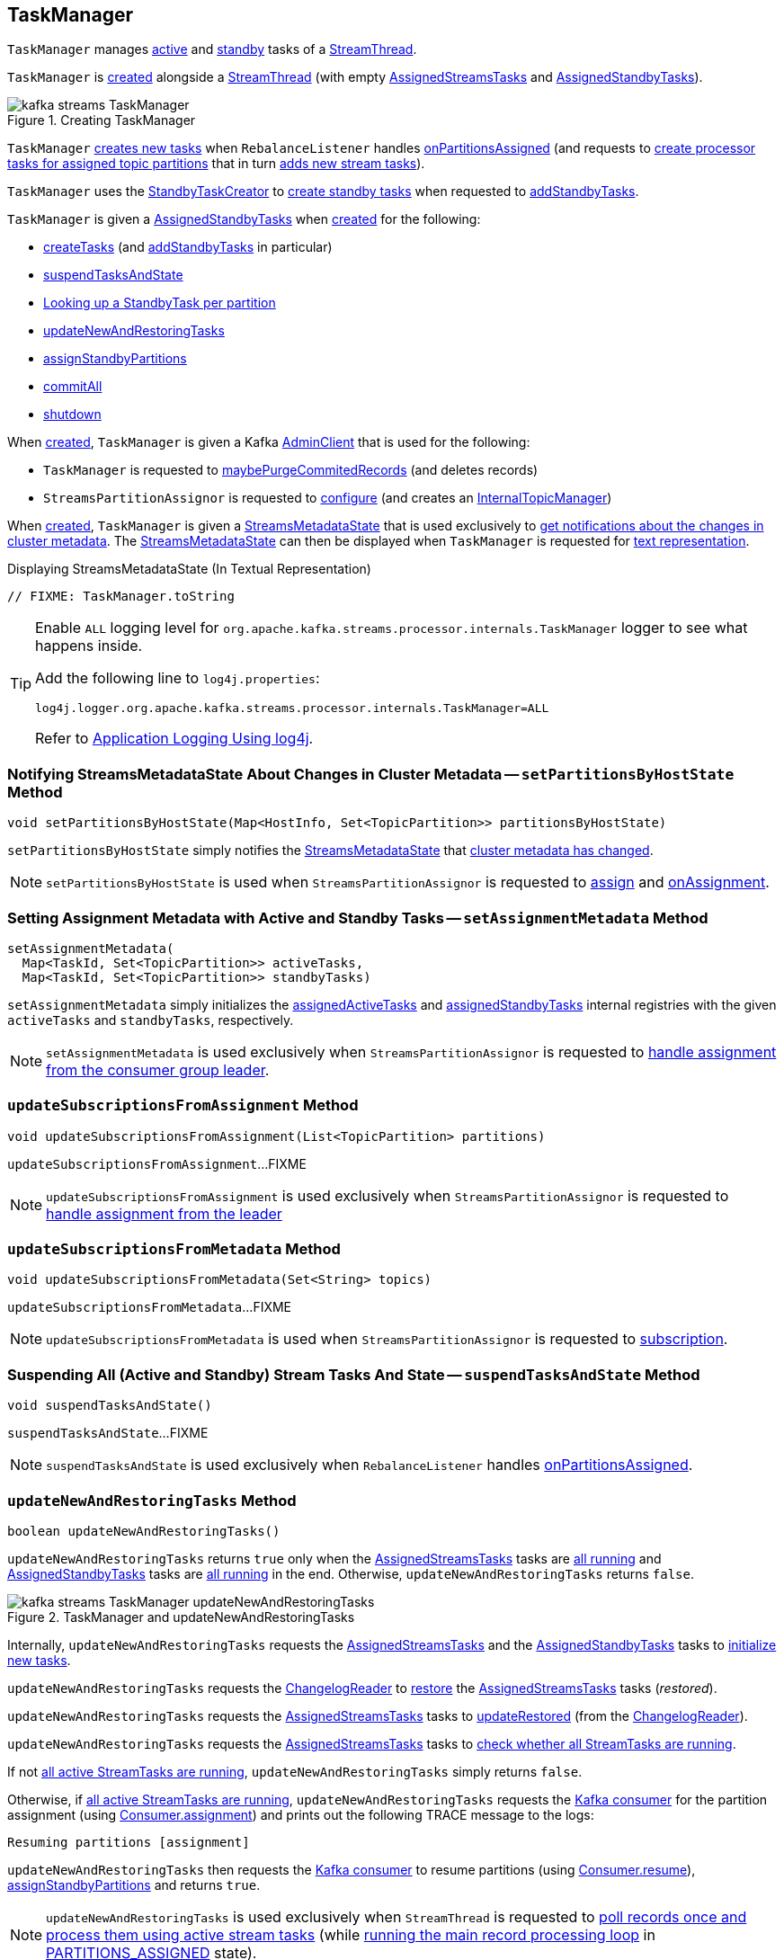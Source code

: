 == [[TaskManager]] TaskManager

`TaskManager` manages <<active, active>> and <<standby, standby>> tasks of a <<kafka-streams-internals-StreamThread.adoc#, StreamThread>>.

`TaskManager` is <<creating-instance, created>> alongside a <<kafka-streams-internals-StreamThread.adoc#create, StreamThread>> (with empty <<active, AssignedStreamsTasks>> and <<standby, AssignedStandbyTasks>>).

.Creating TaskManager
image::images/kafka-streams-TaskManager.png[align="center"]

`TaskManager` <<createTasks, creates new tasks>> when `RebalanceListener` handles link:kafka-streams-StreamThread-RebalanceListener.adoc#onPartitionsAssigned[onPartitionsAssigned] (and requests to <<createTasks, create processor tasks for assigned topic partitions>> that in turn <<addStreamTasks, adds new stream tasks>>).

`TaskManager` uses the <<standbyTaskCreator, StandbyTaskCreator>> to <<kafka-streams-internals-StandbyTaskCreator.adoc#createTasks, create standby tasks>> when requested to <<addStandbyTasks, addStandbyTasks>>.

`TaskManager` is given a <<standby, AssignedStandbyTasks>> when <<creating-instance, created>> for the following:

* <<createTasks, createTasks>> (and <<addStandbyTasks, addStandbyTasks>> in particular)

* <<suspendTasksAndState, suspendTasksAndState>>

* <<standbyTask, Looking up a StandbyTask per partition>>

* <<updateNewAndRestoringTasks, updateNewAndRestoringTasks>>

* <<assignStandbyPartitions, assignStandbyPartitions>>

* <<commitAll, commitAll>>

* <<shutdown, shutdown>>

When <<creating-instance, created>>, `TaskManager` is given a Kafka <<adminClient, AdminClient>> that is used for the following:

* `TaskManager` is requested to <<maybePurgeCommitedRecords, maybePurgeCommitedRecords>> (and deletes records)

* `StreamsPartitionAssignor` is requested to <<kafka-streams-internals-StreamsPartitionAssignor.adoc#configure, configure>> (and creates an <<kafka-streams-internals-StreamsPartitionAssignor.adoc#internalTopicManager, InternalTopicManager>>)

When <<creating-instance, created>>, `TaskManager` is given a <<streamsMetadataState, StreamsMetadataState>> that is used exclusively to <<setPartitionsByHostState, get notifications about the changes in cluster metadata>>. The <<streamsMetadataState, StreamsMetadataState>> can then be displayed when `TaskManager` is requested for <<toString, text representation>>.

.Displaying StreamsMetadataState (In Textual Representation)
[source, scala]
----
// FIXME: TaskManager.toString
----

[[logging]]
[TIP]
====
Enable `ALL` logging level for `org.apache.kafka.streams.processor.internals.TaskManager` logger to see what happens inside.

Add the following line to `log4j.properties`:

```
log4j.logger.org.apache.kafka.streams.processor.internals.TaskManager=ALL
```

Refer to <<kafka-logging.adoc#log4j.properties, Application Logging Using log4j>>.
====

=== [[setPartitionsByHostState]] Notifying StreamsMetadataState About Changes in Cluster Metadata -- `setPartitionsByHostState` Method

[source, java]
----
void setPartitionsByHostState(Map<HostInfo, Set<TopicPartition>> partitionsByHostState)
----

`setPartitionsByHostState` simply notifies the <<streamsMetadataState, StreamsMetadataState>> that <<kafka-streams-StreamsMetadataState.adoc#onChange, cluster metadata has changed>>.

NOTE: `setPartitionsByHostState` is used when `StreamsPartitionAssignor` is requested to <<kafka-streams-internals-StreamsPartitionAssignor.adoc#assign, assign>> and <<kafka-streams-internals-StreamsPartitionAssignor.adoc#onAssignment, onAssignment>>.

=== [[setAssignmentMetadata]] Setting Assignment Metadata with Active and Standby Tasks -- `setAssignmentMetadata` Method

[source, java]
----
setAssignmentMetadata(
  Map<TaskId, Set<TopicPartition>> activeTasks,
  Map<TaskId, Set<TopicPartition>> standbyTasks)
----

`setAssignmentMetadata` simply initializes the <<assignedActiveTasks, assignedActiveTasks>> and <<assignedStandbyTasks, assignedStandbyTasks>> internal registries with the given `activeTasks` and `standbyTasks`, respectively.

NOTE: `setAssignmentMetadata` is used exclusively when `StreamsPartitionAssignor` is requested to <<kafka-streams-internals-StreamsPartitionAssignor.adoc#onAssignment, handle assignment from the consumer group leader>>.

=== [[updateSubscriptionsFromAssignment]] `updateSubscriptionsFromAssignment` Method

[source, java]
----
void updateSubscriptionsFromAssignment(List<TopicPartition> partitions)
----

`updateSubscriptionsFromAssignment`...FIXME

NOTE: `updateSubscriptionsFromAssignment` is used exclusively when `StreamsPartitionAssignor` is requested to link:kafka-streams-internals-StreamsPartitionAssignor.adoc#onAssignment[handle assignment from the leader]

=== [[updateSubscriptionsFromMetadata]] `updateSubscriptionsFromMetadata` Method

[source, java]
----
void updateSubscriptionsFromMetadata(Set<String> topics)
----

`updateSubscriptionsFromMetadata`...FIXME

NOTE: `updateSubscriptionsFromMetadata` is used when `StreamsPartitionAssignor` is requested to link:kafka-streams-internals-StreamsPartitionAssignor.adoc#subscription[subscription].

=== [[suspendTasksAndState]] Suspending All (Active and Standby) Stream Tasks And State -- `suspendTasksAndState` Method

[source, java]
----
void suspendTasksAndState()
----

`suspendTasksAndState`...FIXME

NOTE: `suspendTasksAndState` is used exclusively when `RebalanceListener` handles link:kafka-streams-StreamThread-RebalanceListener.adoc#onPartitionsAssigned[onPartitionsAssigned].

=== [[updateNewAndRestoringTasks]] `updateNewAndRestoringTasks` Method

[source, java]
----
boolean updateNewAndRestoringTasks()
----

`updateNewAndRestoringTasks` returns `true` only when the <<active, AssignedStreamsTasks>> tasks are <<kafka-streams-internals-AssignedStreamsTasks.adoc#allTasksRunning, all running>> and <<standby, AssignedStandbyTasks>> tasks are <<kafka-streams-internals-AssignedTasks.adoc#allTasksRunning, all running>> in the end. Otherwise, `updateNewAndRestoringTasks` returns `false`.

.TaskManager and updateNewAndRestoringTasks
image::images/kafka-streams-TaskManager-updateNewAndRestoringTasks.png[align="center"]

Internally, `updateNewAndRestoringTasks` requests the <<active, AssignedStreamsTasks>> and the <<standby, AssignedStandbyTasks>> tasks to <<kafka-streams-internals-AssignedTasks.adoc#initializeNewTasks, initialize new tasks>>.

`updateNewAndRestoringTasks` requests the <<changelogReader, ChangelogReader>> to <<kafka-streams-internals-ChangelogReader.adoc#restore, restore>> the <<active, AssignedStreamsTasks>> tasks (_restored_).

`updateNewAndRestoringTasks` requests the <<active, AssignedStreamsTasks>> tasks to <<kafka-streams-internals-AssignedStreamsTasks.adoc#updateRestored, updateRestored>> (from the <<changelogReader, ChangelogReader>>).

`updateNewAndRestoringTasks` requests the <<active, AssignedStreamsTasks>> tasks to <<kafka-streams-internals-AssignedStreamsTasks.adoc#allTasksRunning, check whether all StreamTasks are running>>.

If not <<kafka-streams-internals-AssignedStreamsTasks.adoc#allTasksRunning, all active StreamTasks are running>>, `updateNewAndRestoringTasks` simply returns `false`.

Otherwise, if <<kafka-streams-internals-AssignedStreamsTasks.adoc#allTasksRunning, all active StreamTasks are running>>, `updateNewAndRestoringTasks` requests the <<consumer, Kafka consumer>> for the partition assignment (using link:++https://kafka.apache.org/23/javadoc/org/apache/kafka/clients/consumer/KafkaConsumer.html#assignment--++[Consumer.assignment]) and prints out the following TRACE message to the logs:

```
Resuming partitions [assignment]
```

`updateNewAndRestoringTasks` then requests the <<consumer, Kafka consumer>> to resume partitions (using link:++https://kafka.apache.org/23/javadoc/org/apache/kafka/clients/consumer/KafkaConsumer.html#resume-java.util.Collection-++[Consumer.resume]), <<assignStandbyPartitions, assignStandbyPartitions>> and returns `true`.

NOTE: `updateNewAndRestoringTasks` is used exclusively when `StreamThread` is requested to <<kafka-streams-internals-StreamThread.adoc#runOnce, poll records once and process them using active stream tasks>> (while <<kafka-streams-internals-StreamThread.adoc#runLoop, running the main record processing loop>> in <<kafka-streams-internals-StreamThread.adoc#PARTITIONS_ASSIGNED, PARTITIONS_ASSIGNED>> state).

=== [[assignStandbyPartitions]] `assignStandbyPartitions` Internal Method

[source, java]
----
void assignStandbyPartitions()
----

`assignStandbyPartitions`...FIXME

NOTE: `assignStandbyPartitions` is used when...FIXME

=== [[activeTask]] Looking Up Stream Task Per Partition -- `activeTask` Method

[source, java]
----
StreamTask activeTask(TopicPartition partition)
----

`activeTask` simply requests the <<active, AssignedStreamsTasks>> for the <<kafka-streams-internals-AssignedTasks.adoc#runningTaskFor, running StreamTask>> for the input https://kafka.apache.org/22/javadoc/org/apache/kafka/common/TopicPartition.html[partition].

NOTE: `activeTask` is used exclusively when `StreamThread` is requested to <<kafka-streams-internals-StreamThread.adoc#addRecordsToTasks, add records to active stream tasks>>.

=== [[creating-instance]] Creating TaskManager Instance

`TaskManager` takes the following to be created:

* [[changelogReader]] <<kafka-streams-internals-ChangelogReader.adoc#, ChangelogReader>>
* [[processId]] Process ID
* [[logPrefix]] `logPrefix`
* [[restoreConsumer]] Kafka "restore" https://kafka.apache.org/22/javadoc/org/apache/kafka/clients/consumer/KafkaConsumer.html[Consumer] (`Consumer<byte[], byte[]>`)
* [[streamsMetadataState]] <<kafka-streams-StreamsMetadataState.adoc#, StreamsMetadataState>>
* [[taskCreator]] <<kafka-streams-internals-AbstractTaskCreator.adoc#, AbstractTaskCreator>> of <<kafka-streams-internals-StreamTask.adoc#, StreamTasks>> (`StreamThread.AbstractTaskCreator<StreamTask>`)
* [[standbyTaskCreator]] <<kafka-streams-internals-AbstractTaskCreator.adoc#, AbstractTaskCreator>> of <<kafka-streams-internals-StandbyTask.adoc#, StandbyTasks>> (`StreamThread.AbstractTaskCreator<StandbyTask>`)
* [[adminClient]] Kafka https://kafka.apache.org/22/javadoc/org/apache/kafka/clients/admin/AdminClient.html[AdminClient]
* [[active]] <<kafka-streams-internals-AssignedStreamsTasks.adoc#, AssignedStreamsTasks>>
* [[standby]] <<kafka-streams-AssignedStandbyTasks.adoc#, AssignedStandbyTasks>>

`TaskManager` initializes the <<internal-properties, internal properties>>.

=== [[hasActiveRunningTasks]] `hasActiveRunningTasks` Method

[source, java]
----
boolean hasActiveRunningTasks()
----

`hasActiveRunningTasks` simply asks the <<active, AssignedStreamsTasks>> whether it <<kafka-streams-internals-AssignedTasks.adoc#hasRunningTasks, has any running stream tasks>> or not.

.TaskManager and AssignedStreamsTasks
image::images/kafka-streams-TaskManager-hasActiveRunningTasks.png[align="center"]

NOTE: `hasActiveRunningTasks` is used exclusively when `StreamThread` is requested to <<kafka-streams-internals-StreamThread.adoc#runOnce, poll records once and process them using active stream tasks>> (and there are records to be processed).

=== [[hasStandbyRunningTasks]] `hasStandbyRunningTasks` Method

[source, java]
----
boolean hasStandbyRunningTasks()
----

`hasStandbyRunningTasks` simply asks the <<standby, AssignedStandbyTasks>> whether it <<kafka-streams-internals-AssignedTasks.adoc#hasRunningTasks, has any running standby tasks>> or not.

.TaskManager and AssignedStandbyTasks
image::images/kafka-streams-TaskManager-hasStandbyRunningTasks.png[align="center"]

NOTE: `hasStandbyRunningTasks` is used exclusively when `StreamThread` is requested to <<kafka-streams-internals-StreamThread.adoc#maybeUpdateStandbyTasks, maybeUpdateStandbyTasks>> (while <<kafka-streams-internals-StreamThread.adoc#runOnce, poll records once and process them using active stream tasks>>).

=== [[createTasks]] Creating Tasks for Assigned Partitions -- `createTasks` Method

[source, java]
----
void createTasks(final Collection<TopicPartition> assignment)
----

.TaskManager.createTasks
image::images/kafka-streams-TaskManager-createTasks.png[align="center"]

`createTasks` requests the <<standby, AssignedStandbyTasks>> and the <<active, AssignedStreamsTasks>> to <<kafka-streams-internals-AssignedTasks.adoc#closeNonAssignedSuspendedTasks, closeNonAssignedSuspendedTasks>> (with the <<assignedStandbyTasks, assignedStandbyTasks>> and the <<assignedActiveTasks, assignedActiveTasks>>, respectively).

`createTasks` <<addStreamTasks, (re)creates the stream tasks>> for the input `assignment` partitions.

`createTasks` <<addStandbyTasks, addStandbyTasks>>.

`createTasks` prints out the following TRACE message to the logs:

```
Pausing partitions: [assignment]
```

In the end, `createTasks` requests the <<consumer, Kafka consumer>> to pause the `assignment` partitions.

NOTE: `createTasks` triggers `Consumer.pause` method that suspends fetching records from partitions until they have been resumed using `Consumer.resume`.

`createTasks` reports an `IllegalStateException` if the <<consumer, consumer>> is not defined (`null`):

```
stream-thread [threadClientId] consumer has not been initialized while adding stream tasks. This should not happen.
```

NOTE: `createTasks` is used exclusively when `RebalanceListener` is requested to <<kafka-streams-StreamThread-RebalanceListener.adoc#onPartitionsAssigned, handles an onPartitionsAssigned event>>.

=== [[addStreamTasks]] (Re)Creating Stream Tasks Per Assigned Partitions -- `addStreamTasks` Internal Method

[source, java]
----
void addStreamTasks(final Collection<TopicPartition> assignment)
----

`addStreamTasks` registers new stream tasks.

NOTE: `addStreamTasks` does nothing (and simply returns back) unless <<assignedActiveTasks, assignedActiveTasks>> has at least one task id.

.TaskManager.addStreamTasks
image::images/kafka-streams-TaskManager-addStreamTasks.png[align="center"]

`addStreamTasks` prints out the following DEBUG message to the logs:

```
Adding assigned tasks as active: [assignedActiveTasks]
```

For every task id in <<assignedActiveTasks, assignedActiveTasks>>, if the partitions of a task are all included in the input `assignment` partitions `addStreamTasks` requests <<active, AssignedStreamsTasks>> to <<maybeResumeSuspendedTask, maybeResumeSuspendedTask>> (passing in the task id and partitions). If negative, `addStreamTasks` records the task and partitions in a local registry of new tasks to be created.

If the partitions of a task are not all included in the input `assignment` partitions `addStreamTasks` prints out the following WARN message to the logs:

```
Task [taskId] owned partitions [partitions] are not contained in the assignment [assignment]
```

When there are new tasks to be created, `addStreamTasks` prints out the following TRACE message to the logs:

```
New active tasks to be created: [newTasks]
```

`addStreamTasks` then requests <<taskCreator, StreamThread.AbstractTaskCreator<StreamTask&gt;>> to <<kafka-streams-internals-AbstractTaskCreator.adoc#createTasks, createTasks>> for every new task (with the <<consumer, Kafka Consumer>>) and requests <<active, AssignedStreamsTasks>> to link:kafka-streams-internals-AssignedTasks.adoc#addNewTask[register a new task].

NOTE: `addStreamTasks` is used exclusively when `TaskManager` is requested to <<createTasks, create processor tasks for assigned topic partitions>>.

=== [[addStandbyTasks]] Adding Assigned Standby Tasks -- `addStandbyTasks` Internal Method

[source, java]
----
void addStandbyTasks()
----

`addStandbyTasks` registers new standby tasks.

NOTE: `addStandbyTasks` does nothing and simply exits when the <<assignedStandbyTasks, assignedStandbyTasks>> internal registry has no standby tasks assigned.

.TaskManager.addStandbyTasks
image::images/kafka-streams-TaskManager-addStandbyTasks.png[align="center"]

`addStandbyTasks` prints out the following DEBUG message to the logs:

```
Adding assigned standby tasks [assignedStandbyTasks]
```

For every task (id and partitions) in the <<assignedStandbyTasks, assignedStandbyTasks>> registry, `addStandbyTasks` requests <<standby, AssignedStandbyTasks>> to link:kafka-streams-internals-AssignedTasks.adoc#maybeResumeSuspendedTask[maybeResumeSuspendedTask] and, if negative, adds the task to tasks to be created in standby mode.

If no new tasks should be in standby mode, `addStandbyTasks` simply exits.

When there are new tasks to be in standby mode, `addStandbyTasks` prints out the following TRACE message to the logs:

```
New standby tasks to be created: [newStandbyTasks]
```

`addStandbyTasks` then requests <<standbyTaskCreator, StreamThread.AbstractTaskCreator<StandbyTask&gt;>> to <<kafka-streams-internals-AbstractTaskCreator.adoc#createTasks, createTasks>> for every new standby task (with the <<consumer, Kafka Consumer>>) and requests <<standby, AssignedStandbyTasks>> to link:kafka-streams-internals-AssignedTasks.adoc#addNewTask[register a new task].

NOTE: `addStandbyTasks` is used exclusively when `TaskManager` is requested to <<createTasks, create tasks for assigned partitions>>.

=== [[toString]] Describing Itself (Textual Representation) -- `toString` Method

[source, java]
----
String toString(final String indent)
----

`toString` gives a text representation with the following:

* "Active tasks:" followed by the link:kafka-streams-internals-AssignedTasks.adoc#toString[text representation] of <<active, AssignedStreamsTasks>>

* "Standby tasks:" followed by the link:kafka-streams-internals-AssignedTasks.adoc#toString[text representation] of <<standby, AssignedStandbyTasks>>

[source, scala]
----
FIXME toString in action
----

NOTE: `toString` is used exclusively when `StreamThread` is requested to <<kafka-streams-internals-StreamThread.adoc#toString, describe itself>>.

=== [[maybePurgeCommitedRecords]] `maybePurgeCommitedRecords` Method

[source, java]
----
void maybePurgeCommitedRecords()
----

In essence, `maybePurgeCommitedRecords` requests the <<active, AssignedStreamsTasks>> for the <<kafka-streams-internals-AssignedStreamsTasks.adoc#recordsToDelete, recordsToDelete>> and then the <<adminClient, AdminClient>> to delete the records (whose offset is smaller than the given offset of the corresponding partition).

`maybePurgeCommitedRecords`...FIXME

NOTE: `maybePurgeCommitedRecords` is used exclusively when `StreamThread` is requested to <<kafka-streams-internals-StreamThread.adoc#maybeCommit, commit all tasks (when commit interval elapsed)>> (when `StreamThread` is requested to <<kafka-streams-internals-StreamThread.adoc#runOnce, poll records once and process them using active stream tasks>> in the <<kafka-streams-internals-StreamThread.adoc#runLoop, main record processing loop>>).

=== [[process]] Processing Records by Running Stream Tasks (One Record Per Task) -- `process` Method

[source, java]
----
int process()
----

`process` simply requests <<active, AssignedStreamsTasks>> to <<kafka-streams-internals-AssignedStreamsTasks.adoc#process, request the running stream tasks to process a single record (per task)>>.

In the end, `process` gives the number of <<kafka-streams-internals-StreamTask.adoc#, stream tasks>> that processed a record.

NOTE: `process` is used exclusively when `StreamThread` is requested to <<kafka-streams-internals-StreamThread.adoc#processAndMaybeCommit, process records (with optional commit)>> (when requested to <<kafka-streams-internals-StreamThread.adoc#runOnce, poll records once and process them using active stream tasks>>).

=== [[maybeCommitActiveTasks]] Committing Active Running Stream Tasks that Requested It -- `maybeCommitActiveTasks` Method

[source, java]
----
int maybeCommitActiveTasks()
----

`maybeCommitActiveTasks` simply requests <<active, AssignedStreamsTasks>> to link:kafka-streams-internals-AssignedStreamsTasks.adoc#maybeCommit[commit running stream tasks that requested it].

In the end, `maybeCommitActiveTasks` gives the number of running stream tasks that link:kafka-streams-internals-StreamTask.adoc#commitNeeded[needed a commit].

NOTE: `maybeCommitActiveTasks` is used exclusively when `StreamThread` is requested to link:kafka-streams-internals-StreamThread.adoc#processAndMaybeCommit[processAndMaybeCommit].

=== [[punctuate]] Punctuating Stream Tasks -- `punctuate` Method

[source, java]
----
int punctuate()
----

`punctuate` simply requests the <<active, AssignedStreamsTasks>> to <<kafka-streams-internals-AssignedStreamsTasks.adoc#punctuate, punctuate running stream tasks (by stream and system time)>>.

NOTE: `punctuate` is used exclusively when `StreamThread` is requested to <<kafka-streams-internals-StreamThread.adoc#maybePunctuate, attempt to punctuate>>.

=== [[commitAll]] Committing All Active (Stream and Standby) Tasks -- `commitAll` Method

[source, java]
----
int commitAll()
----

`commitAll`...FIXME

NOTE: `commitAll` is used exclusively when `StreamThread` is requested to <<kafka-streams-internals-StreamThread.adoc#maybeCommit, commit all tasks (when commit interval elapsed)>>.

=== [[activeTaskIds]] `activeTaskIds` Method

[source, java]
----
Set<TaskId> activeTaskIds()
----

`activeTaskIds`...FIXME

NOTE: `activeTaskIds` is used when...FIXME

=== [[standbyTaskIds]] `standbyTaskIds` Method

[source, java]
----
Set<TaskId> standbyTaskIds()
----

`standbyTaskIds`...FIXME

NOTE: `standbyTaskIds` is used when...FIXME

=== [[cachedTasksIds]] `cachedTasksIds` Method

[source, java]
----
Set<TaskId> cachedTasksIds()
----

`cachedTasksIds` requests the <<taskCreator, StreamTask creator>> for the <<kafka-streams-internals-AbstractTaskCreator.adoc#stateDirectory, StateDirectory>> that is in turn requested for the <<kafka-streams-internals-StateDirectory.adoc#listTaskDirectories, task directories>>.

`cachedTasksIds` collects the <<kafka-streams-TaskId.adoc#, TaskIds>> (<<kafka-streams-TaskId.adoc#parse, parsing the names of the directories>>) that correspond to task directories with <<kafka-streams-internals-AbstractStateManager.adoc#CHECKPOINT_FILE_NAME, .checkpoint>> file.

NOTE: `cachedTasksIds` is used exclusively when `StreamsPartitionAssignor` is requested to <<kafka-streams-internals-StreamsPartitionAssignor.adoc#subscription, subscription>>.

=== [[maybeCommitActiveTasksPerUserRequested]] `maybeCommitActiveTasksPerUserRequested` Method

[source, java]
----
int maybeCommitActiveTasksPerUserRequested()
----

`maybeCommitActiveTasksPerUserRequested` simply requests the <<active, AssignedStreamsTasks>> to <<kafka-streams-internals-AssignedStreamsTasks.adoc#maybeCommitPerUserRequested, maybeCommitPerUserRequested>>.

NOTE: `maybeCommitActiveTasksPerUserRequested` is used when `StreamThread` is requested to <<kafka-streams-internals-StreamThread.adoc#runOnce, poll records once and process them using active stream tasks>> and <<kafka-streams-internals-StreamThread.adoc#maybeCommit, commit all tasks (when commit interval elapsed)>>.

=== [[shutdown]] Shutting Down -- `shutdown` Method

[source, java]
----
void shutdown(boolean clean)
----

`shutdown`...FIXME

NOTE: `shutdown` is used when...FIXME

=== [[standbyTask]] Looking Up StandbyTask Per Partition -- `standbyTask` Method

[source, java]
----
StandbyTask standbyTask(TopicPartition partition)
----

`standbyTask` simply requests the <<standby, AssignedStandbyTasks>> for the <<kafka-streams-internals-AssignedTasks.adoc#runningTaskFor, running StandbyTask>> for the input https://kafka.apache.org/22/javadoc/org/apache/kafka/common/TopicPartition.html[partition].

NOTE: `standbyTask` is used exclusively when `StreamThread` is requested to <<kafka-streams-internals-StreamThread.adoc#maybeUpdateStandbyTasks, attempt to update running StandbyTasks>>.

=== [[prevActiveTaskIds]] Previously Active Tasks -- `prevActiveTaskIds` Method

[source, java]
----
Set<TaskId> prevActiveTaskIds()
----

`prevActiveTaskIds` simply requests the <<active, AssignedStreamsTasks>> for the <<kafka-streams-internals-AssignedTasks.adoc#previousTaskIds, previously active tasks>>.

NOTE: `prevActiveTaskIds` is used when...FIXME

=== [[internal-properties]] Internal Properties

[cols="30m,70",options="header",width="100%"]
|===
| Name
| Description

| assignedActiveTasks
a| [[assignedActiveTasks]]

[source, java]
----
Map<TaskId, Set<TopicPartition>> assignedActiveTasks
----

*Assigned active tasks* with the https://kafka.apache.org/22/javadoc/org/apache/kafka/common/TopicPartition.html[partitions] per <<kafka-streams-TaskId.adoc#, task id>>

Initialized when <<setAssignmentMetadata, setting assignment metadata with active and standby tasks>>

Used exclusively when `TaskManager` is requested to <<createTasks, create tasks for the assigned partitions>>

| assignedStandbyTasks
a| [[assignedStandbyTasks]]

[source, java]
----
Map<TaskId, Set<TopicPartition>> assignedStandbyTasks
----

*Assigned standby tasks* (as Kafka https://kafka.apache.org/22/javadoc/org/apache/kafka/common/TopicPartition.html[TopicPartitions] per <<kafka-streams-TaskId.adoc#, task id>>)

* Set when <<setAssignmentMetadata, setting assignment metadata with active and standby tasks>>

* Used when <<createTasks, creating processor tasks for assigned topic partitions>> (and <<addStandbyTasks, addStandbyTasks>>)

| cluster
a| [[cluster]] *Cluster metadata*, i.e. Kafka https://kafka.apache.org/22/javadoc/org/apache/kafka/common/Cluster.html[Cluster] with topic partitions

[[setClusterMetadata]]
* Set when `StreamsPartitionAssignor` does link:kafka-streams-internals-StreamsPartitionAssignor.adoc#assign[assign] and link:kafka-streams-internals-StreamsPartitionAssignor.adoc#onAssignment[onAssignment]

| consumer
a| [[consumer]] Kafka https://kafka.apache.org/22/javadoc/org/apache/kafka/clients/consumer/KafkaConsumer.html[Consumer] (`Consumer<byte[], byte[]>`)

[[setConsumer]]
Assigned right when `StreamThread` is link:kafka-streams-internals-StreamThread.adoc#create[created] (and corresponds to the link:kafka-streams-internals-StreamThread.adoc#consumer[Kafka consumer] from the link:kafka-streams-KafkaClientSupplier.adoc#getConsumer[KafkaClientSupplier] that was used to create the link:kafka-streams-KafkaStreams.adoc#creating-instance[KafkaStreams])

| deleteRecordsResult
a| [[deleteRecordsResult]] Kafka's `DeleteRecordsResult` (after <<maybePurgeCommitedRecords, maybePurgeCommitedRecords>> and requesting the <<adminClient, AdminClient>> to delete records)

Used in <<maybePurgeCommitedRecords, maybePurgeCommitedRecords>> for informatory purposes

|===
